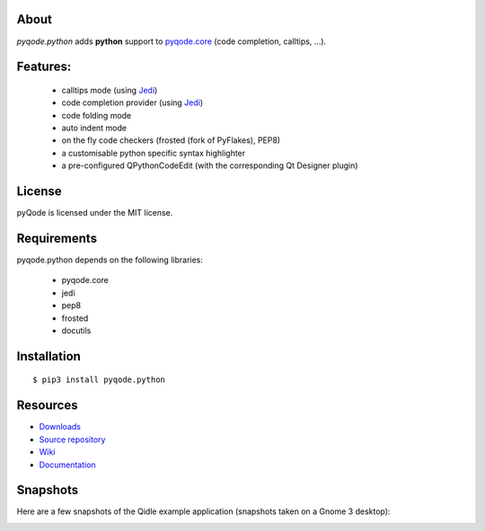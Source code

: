 .. image:: https://raw.githubusercontent.com/pyQode/pyqode.core/develop/doc/source/_static/pyqode-banner.png


About
-----
.. image:: http://img.shields.io/pypi/v/pyqode.python.png
    :target: https://pypi.python.org/pypi/pyqode.python/
    :alt: Latest PyPI version

.. image:: http://img.shields.io/pypi/dm/pyqode.python.png
    :target: https://pypi.python.org/pypi/pyqode.python/
    :alt: Number of PyPI downloads

.. image:: https://travis-ci.org/pyQode/pyqode.python.svg?branch=master
    :target: https://travis-ci.org/pyQode/pyqode.python
    :alt: Travis-CI build status

.. image:: https://coveralls.io/repos/pyQode/pyqode.python/badge.png?branch=master
    :target: https://coveralls.io/r/pyQode/pyqode.python?branch=master
    :alt: Coverage Status

*pyqode.python* adds **python** support to `pyqode.core`_ (code completion, calltips, ...).

Features:
---------

  * calltips mode (using `Jedi`_)
  * code completion provider (using `Jedi`_)
  * code folding mode
  * auto indent mode
  * on the fly code checkers (frosted (fork of PyFlakes), PEP8)
  * a customisable python specific syntax highlighter
  * a pre-configured QPythonCodeEdit (with the corresponding Qt Designer plugin)

License
-------

pyQode is licensed under the MIT license.

Requirements
------------

pyqode.python depends on the following libraries:

 - pyqode.core
 - jedi
 - pep8
 - frosted
 - docutils

Installation
------------

::

    $ pip3 install pyqode.python


Resources
---------

-  `Downloads`_
-  `Source repository`_
-  `Wiki`_
-  `Documentation`_


Snapshots
---------

Here are a few snapshots of the Qidle example application (snapshots
taken on a Gnome 3 desktop):

.. image:: doc/source/_static/qidle.png
    :alt: Preview of Qidle, the pyqode clone of idle (example app)


.. _Downloads: https://github.com/pyQode/pyqode.python/releases
.. _Source repository: https://github.com/pyQode/pyqode.python/
.. _Wiki: https://github.com/pyQode/pyqode.core/wiki
.. _official pyqode extension package: https://github.com/pyQode/pyqode.core/wiki/Extensions#official-packages
.. _pyqode.core: https://github.com/pyQode/pyqode.core
.. _Jedi: https://github.com/davidhalter/jedi
.. _`Documentation`: http://pyqodepython.readthedocs.org/en/latest/
.. _master: https://github.com/pyQode/pyqode.python/tree/master
.. _develop: https://github.com/pyQode/pyqode.python/tree/develop
